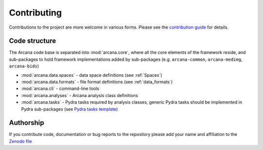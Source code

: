 Contributing
============

Contributions to the project are more welcome in various forms. Please see the
`contribution guide  <https://github.com/australian-imaging-service/arcana/master/CONTRIBUTING.md>`_
for details.


Code structure
--------------

The Arcana code base is separated into :mod:`arcana.core`, where all the core
elements of the framework reside, and sub-packages to hold framework implementations
added by sub-packages (e.g. ``arcana-common``, ``arcana-medimg``,
``arcana-bids``)

* :mod:`arcana.data.spaces` - data space definitions (see :ref:`Spaces`)
* :mod:`arcana.data.formats` - file format definitions (see :ref:`data_formats`)
* :mod:`arcana.cli` - command-line tools
* :mod:`arcana.analyses` - Arcana analysis class definitions
* :mod:`arcana.tasks` - Pydra tasks required by analysis classes, generic Pydra tasks should be implemented in Pydra sub-packages (see `Pydra tasks template <https://github.com/nipype/pydra-tasks-template>`_)


Authorship
----------

If you contribute code, documentation or bug reports to the repository please
add your name and affiliation to the `Zenodo file <https://github.com/australian-imaging-service/arcana/master/.zenodo.json>`_
